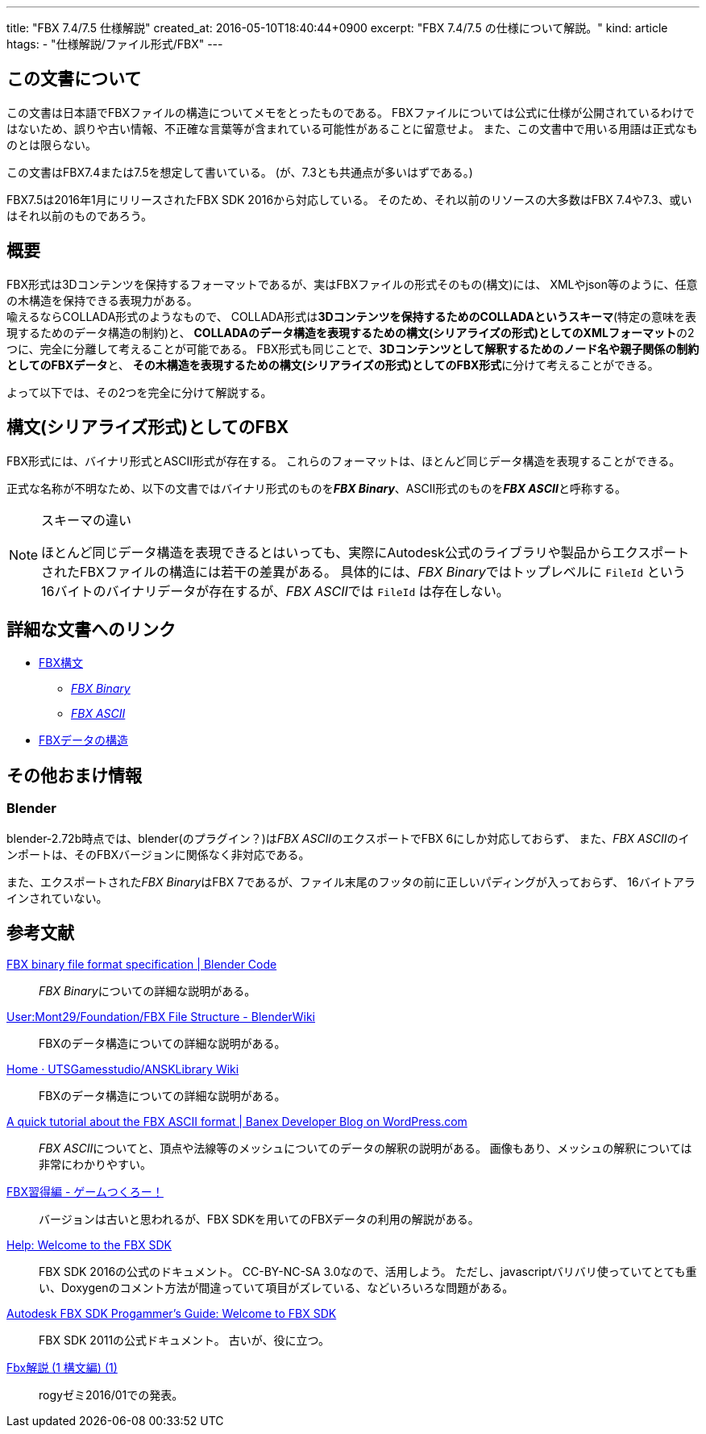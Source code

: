 ---
title: "FBX 7.4/7.5 仕様解説"
created_at: 2016-05-10T18:40:44+0900
excerpt: "FBX 7.4/7.5 の仕様について解説。"
kind: article
htags:
  - "仕様解説/ファイル形式/FBX"
---

[[about-this-document]]
== この文書について
この文書は日本語でFBXファイルの構造についてメモをとったものである。
FBXファイルについては公式に仕様が公開されているわけではないため、誤りや古い情報、不正確な言葉等が含まれている可能性があることに留意せよ。
また、この文書中で用いる用語は正式なものとは限らない。

この文書はFBX7.4または7.5を想定して書いている。
(が、7.3とも共通点が多いはずである。)

FBX7.5は2016年1月にリリースされたFBX SDK 2016から対応している。
そのため、それ以前のリソースの大多数はFBX 7.4や7.3、或いはそれ以前のものであろう。


[[abstract]]
== 概要
FBX形式は3Dコンテンツを保持するフォーマットであるが、実はFBXファイルの形式そのもの(構文)には、
XMLやjson等のように、任意の木構造を保持できる表現力がある。 +
喩えるならCOLLADA形式のようなもので、
COLLADA形式は**3Dコンテンツを保持するためのCOLLADAというスキーマ**(特定の意味を表現するためのデータ構造の制約)と、
**COLLADAのデータ構造を表現するための構文(シリアライズの形式)としてのXMLフォーマット**の2つに、完全に分離して考えることが可能である。
FBX形式も同じことで、**3Dコンテンツとして解釈するためのノード名や親子関係の制約としてのFBXデータ**と、
**その木構造を表現するための構文(シリアライズの形式)としてのFBX形式**に分けて考えることができる。

よって以下では、その2つを完全に分けて解説する。


[[fbx-as-syntax]]
== 構文(シリアライズ形式)としてのFBX
FBX形式には、バイナリ形式とASCII形式が存在する。
これらのフォーマットは、ほとんど同じデータ構造を表現することができる。

正式な名称が不明なため、以下の文書ではバイナリ形式のものを**_FBX Binary_**、ASCII形式のものを**_FBX ASCII_**と呼称する。

[NOTE]
.スキーマの違い
====
ほとんど同じデータ構造を表現できるとはいっても、実際にAutodesk公式のライブラリや製品からエクスポートされたFBXファイルの構造には若干の差異がある。
具体的には、__FBX Binary__ではトップレベルに `FileId` という16バイトのバイナリデータが存在するが、__FBX ASCII__では `FileId` は存在しない。

====


[[links-for-detailed-documents]]
== 詳細な文書へのリンク
- link:syntax[FBX構文]
  * link:syntax/binary[_FBX Binary_]
  * link:syntax/ascii[_FBX ASCII_]
- link:structure[FBXデータの構造]


[[other-info]]
== その他おまけ情報

[[blender]]
=== Blender
blender-2.72b時点では、blender(のプラグイン？)は__FBX ASCII__のエクスポートでFBX 6にしか対応しておらず、
また、__FBX ASCII__のインポートは、そのFBXバージョンに関係なく非対応である。

また、エクスポートされた__FBX Binary__はFBX 7であるが、ファイル末尾のフッタの前に正しいパディングが入っておらず、
16バイトアラインされていない。


[[links-for-external-information]]
== 参考文献
link:https://code.blender.org/2013/08/fbx-binary-file-format-specification/[FBX binary file format specification | Blender Code]::
    __FBX Binary__についての詳細な説明がある。
link:http://wiki.blender.org/index.php/User:Mont29/Foundation/FBX_File_Structure[User:Mont29/Foundation/FBX File Structure - BlenderWiki]::
    FBXのデータ構造についての詳細な説明がある。
link:https://github.com/UTSGamesstudio/ANSKLibrary/wiki[Home · UTSGamesstudio/ANSKLibrary Wiki]::
    FBXのデータ構造についての詳細な説明がある。
link:https://banexdevblog.wordpress.com/2014/06/23/a-quick-tutorial-about-the-fbx-ascii-format/[A quick tutorial about the FBX ASCII format | Banex Developer Blog on WordPress.com]::
    __FBX ASCII__についてと、頂点や法線等のメッシュについてのデータの解釈の説明がある。
    画像もあり、メッシュの解釈については非常にわかりやすい。
link:http://marupeke296.com/FBX_main.html[FBX習得編 - ゲームつくろー！]::
    バージョンは古いと思われるが、FBX SDKを用いてのFBXデータの利用の解説がある。
link:http://help.autodesk.com/view/FBX/2016/ENU/?guid=__files_GUID_105ED19A_9A5A_425E_BFD7_C1BBADA67AAB_htm[Help: Welcome to the FBX SDK]::
    FBX SDK 2016の公式のドキュメント。
    CC-BY-NC-SA 3.0なので、活用しよう。
    ただし、javascriptバリバリ使っていてとても重い、Doxygenのコメント方法が間違っていて項目がズレている、などいろいろな問題がある。
link:http://download.autodesk.com/us/fbx/20112/FBX_SDK_HELP/index.html?url=WS1a9193826455f5ff-150b16da11960d83164-6c85.htm,topicNumber=d0e51[Autodesk FBX SDK Progammer's Guide: Welcome to FBX SDK]::
    FBX SDK 2011の公式ドキュメント。
    古いが、役に立つ。
link:http://www.slideshare.net/L1048576/fbx-1-1[Fbx解説 (1 構文編) (1)]::
    rogyゼミ2016/01での発表。
